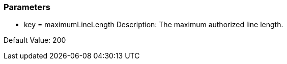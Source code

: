 === Parameters

* key = maximumLineLength
Description: The maximum authorized line length.

Default Value: 200


